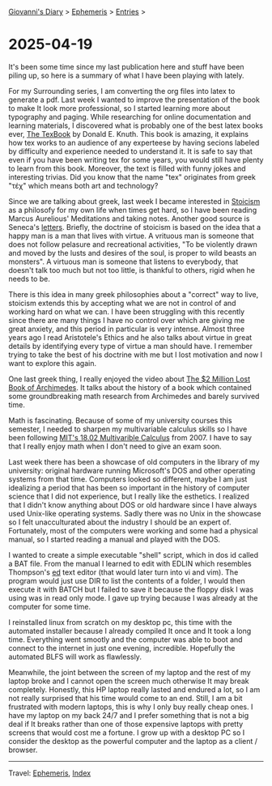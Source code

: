 #+startup: content indent

[[file:../index.org][Giovanni's Diary]] > [[file:ephemeris.org][Ephemeris]] > [[file:entries.org][Entries]] >

* 2025-04-19
:PROPERTIES:
:RSS: true
:DATE: 19 Apr 2025 00:00 GMT
:CATEGORY: Ephemeris
:AUTHOR: Giovanni Santini
:LINK: https://giovanni-diary.netlify.app/ephemeris/2025-04-19.html
:END:
#+INDEX: Giovanni's Diary!Ephemeris!2025-04-19

It's been some time since my last publication here and stuff have been
piling up, so here is a summary of what I have been playing with
lately.

For my Surrounding series, I am converting the org files into latex to
generate a pdf. Last week I wanted to improve the presentation of the
book to make It look more professional, so I started learning more
about typography and paging. While researching for online
documentation and learning materials, I discovered what is probably
one of the best latex books ever, [[https://archive.org/details/B-001-002-139][The TexBook]] by Donald E. Knuth. This
book is amazing, it explains how tex works to an audience of any
experteese by having secions labeled by difficulty and experience
needed to understand it. It is safe to say that even if you have been
writing tex for some years, you would still have plenty to learn from
this book. Moreover, the text is filled with funny jokes and
interesting trivias. Did you know that the name "tex" originates from
greek "τέχ" which means both art and technology?

Since we are talking about greek, last week I became interested in
[[https://en.wikipedia.org/wiki/Stoicism][Stoicism]] as a philosofy for my own life when times get hard, so I have
been reading Marcus Aurelious' Meditations and taking notes. Another
good source is Seneca's [[https://www.lettersfromastoic.net][letters]]. Briefly, the doctrine of stoicism is
based on the idea that a happy man is a man that lives with virtue. A
vrituous man is someone that does not follow pelasure and recreational
activities, "To be violently drawn and moved by the lusts and desires
of the soul, is proper to wild beasts an monsters". A virtuous man is
someone that listens to everybody, that doesn't talk too much but not
too little, is thankful to others, rigid when he needs to be.

There is this idea in many greek philosophies about a "correct" way to
live, stoicism extends this by accepting what we are not in control of
and working hard on what we can. I have been struggling with this
recently since there are many things I have no control over which are
giving me great anxiety, and this period in particular is very
intense.  Almost three years ago I read Aristotele's Ethics and he
also talks about virtue in great details by identifying every type of
virtue a man should have. I remember trying to take the best of his
doctrine with me but I lost motivation and now I want to explore this
again.

One last greek thing, I really enjoyed the video about
[[https://www.youtube.com/watch?v=ZXNIgHov0Nk][The $2 Million Lost Book of Archimedes]]. It talks about the history
of a book which contained some groundbreaking math research from
Archimedes and barely survived time.

Math is fascinating. Because of some of my university courses this
semester, I needed to sharpen my multivariable calculus skills so I
have been following [[https://www.youtube.com/watch?v=PxCxlsl_YwY&list=PL4C4C8A7D06566F38][MIT's 18.02 Multivarible Calculus]] from 2007. I
have to say that I really enjoy math when I don't need to give an
exam soon.

Last week there has been a showcase of old computers in the library of
my university: original hardware running Microsoft's DOS and other
operating systems from that time. Computers looked so different, maybe
I am just idealizing a period that has been so important in the
history of computer science that I did not experience, but I really
like the esthetics. I realized that I didn't know anything about DOS
or old hardware since I have always used Unix-like operating systems.
Sadly there was no Unix in the showcase so I felt unacculturated about
the industry I should be an expert of.  Fortunately, most of the
computers were working and some had a physical manual, so I started
reading a manual and played with the DOS.

I wanted to create a simple executable "shell" script, which in dos id
called a BAT file. From the manual I learned to edit with EDLIN which
resembles Thompson's [[https://en.wikipedia.org/wiki/Ed_(software)][ed]] text editor (that would later turn into vi and
vim). The program would just use DIR to list the contents of a folder,
I would then execute it with BATCH but I failed to save it because the
floppy disk I was using was in read only mode. I gave up trying
because I was already at the computer for some time.

I reinstalled linux from scratch on my desktop pc, this time with the
automated installer because I already compiled It once and It took a
long time. Everything went smootly and the computer was able to boot
and connect to the internet in just one evening, incredible.
Hopefully the automated BLFS will work as flawlessly.

Meanwhile, the joint between the screen of my laptop and the rest of
my laptop broke and I cannot open the screen much otherwise It may
break completely.  Honestly, this HP laptop really lasted and endured
a lot, so I am not really surprised that his time would come to an
end. Still, I am a bit frustrated with modern laptops, this is why I
only buy really cheap ones. I have my laptop on my back 24/7 and I
prefer something that is not a big deal if It breaks rather than one
of those expensive laptops with pretty screens that would cost me a
fortune. I grow up with a desktop PC so I consider the desktop as the
powerful computer and the laptop as a client / browser.

-----

Travel: [[file:ephemeris.org][Ephemeris]], [[file:../theindex.org][Index]] 
